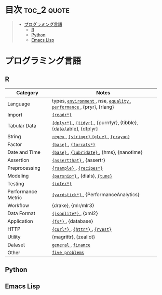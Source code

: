 #+STARTUP: content indent

* org-mode + babel による技術ノート集                              :noexport:

個人の技術ノートをまとめたリポジトリです。すべてのノートを Emacs の [[https://orgmode.org/ja/][org-mode]] で記載しています。ソースコードは、[[https://orgmode.org/worg/org-contrib/babel/][Babel]] を利用して実際に実行したものを掲載していますので、clone をして手元で試していただくことが可能です。(各ノートの末尾に実行環境を掲載するようにしています。)

#+begin_src shell
git clone https://github.com/five-dots/notes.git
#+end_src

Babel の実行には適切な ~org-babel-load-language~ の設定が必要です。このノートでは、以下の言語を利用しています。

#+begin_src emacs-lisp
(org-babel-do-load-languages 'org-babel-load-languages
  '((emacs-lisp . t)
    (shell . t)
    (R . t)
    (stan . t)
    (C . t)
    (python . t)))
#+end_src

* 目次                                                          :toc_2:quote:
#+BEGIN_QUOTE
- [[#プログラミング言語][プログラミング言語]]
  - [[#r][R]]
  - [[#python][Python]]
  - [[#emacs-lisp][Emacs Lisp]]
#+END_QUOTE

* プログラミング言語
** R

|--------------------+-----------------------------------------------------------------------|
| Category           | Notes                                                                 |
|--------------------+-----------------------------------------------------------------------|
| Language           | types, [[file:./lang/r/general/environment.org][ ~environment~ ]], nse, [[file:./lang/r/general/equality.org][ ~equality~ ]], [[file:./lang/r/general/performance.org][ ~performance~ ]], {pryr}, {rlang} |
| Import             | [[file:./lang/r/package/readr.org][ ~{readr*}~ ]]                                                            |
| Tabular Data       | [[file:lang/r/package/dplyr/][ ~{dplyr*}~ ]], [[file:./lang/r/package/tidyr.org][ ~{tidyr}~ ]], {purrrlyr}, {tibble}, {data.table}, {dtplyr}   |
| String             | [[file:./lang/r/general/regex.org][ ~regex~ ]], [[file:./lang/r/package/stringr.org][ ~{stringr}~ ]] [[file:./lang/r/package/glue.org][ ~{glue}~ ]], [[file:./lang/r/package/crayon.org][ ~{crayon}~ ]]                             |
| Factor             | [[file:./lang/r/general/factor.org][ ~{base}~ ]], [[file:./lang/r/package/farcats.org][ ~{forcats*}~ ]]                                                |
| Date and Time      | [[file:./lang/r/general/date_time.org][ ~{base}~ ]], [[file:./lang/r/package/lubridate.org][ ~{lubridate}~ ]], {hms}, {nanotime}                            |
| Assertion          | [[file:./lang/r/package/assertthat.org][ ~{assertthat}~ ]], {assertr}                                             |
|--------------------+-----------------------------------------------------------------------|
| Preprocessing      | [[file:lang/r/package/rsample.org][ ~{rsample}~ ]], [[file:lang/r/package/recipes/][ ~{recipes*}~ ]]                                             |
| Modeling           | [[file:./lang/r/package/parsnip/][ ~{parsnip*}~ ]], {dials}, [[file:./lang/r/package/tune/][ ~{tune}~ ]]                                       |
| Testing            | [[file:./lang/r/package/infer.org][ ~{infer*}~ ]]                                                            |
| Performance Metric | [[file:./lang/r/package/yardstick/][ ~{yardstick*}~ ]], {PerformanceAnalytics}                                |
| Workflow           | {drake}, {mlr/mlr3}                                                   |
|--------------------+-----------------------------------------------------------------------|
| Data Format        | [[file:./lang/r/package/jsonlite.org][ ~{jsonlite*}~ ]], {xml2}                                                 |
| Application        | [[file:./lang/r/package/fs.org][ ~{fs*}~ ]], {database}                                                   |
| HTTP               | [[file:./lang/r/package/curl.org][ ~{curl*}~ ]], [[file:./lang/r/package/httr.org][ ~{httr*}~ ]], [[file:./lang/r/package/rvest.org][ ~{rvest}~ ]]                                       |
| Utility            | {magrittr}, {zeallot}                                                 |
| Dataset            | [[file:./lang/r/general/dataset.org][ ~general~ ]], [[file:lang/r/finance/dataset.org][ ~finance~ ]]                                                  |
|--------------------+-----------------------------------------------------------------------|
| Other              | [[file:./lang/r/general/five_problems.org][ ~five problems~ ]]                                                       |
|--------------------+-----------------------------------------------------------------------|

** Python
** Emacs Lisp
